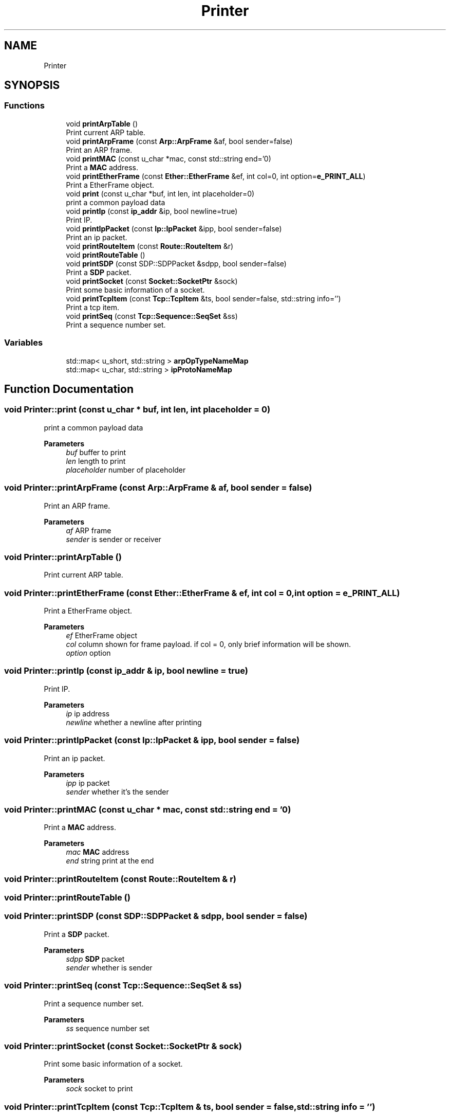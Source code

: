 .TH "Printer" 3 "Fri Nov 22 2019" "TCP/IP Ptotocol" \" -*- nroff -*-
.ad l
.nh
.SH NAME
Printer
.SH SYNOPSIS
.br
.PP
.SS "Functions"

.in +1c
.ti -1c
.RI "void \fBprintArpTable\fP ()"
.br
.RI "Print current ARP table\&. "
.ti -1c
.RI "void \fBprintArpFrame\fP (const \fBArp::ArpFrame\fP &af, bool sender=false)"
.br
.RI "Print an ARP frame\&. "
.ti -1c
.RI "void \fBprintMAC\fP (const u_char *mac, const std::string end='\\n')"
.br
.RI "Print a \fBMAC\fP address\&. "
.ti -1c
.RI "void \fBprintEtherFrame\fP (const \fBEther::EtherFrame\fP &ef, int col=0, int option=\fBe_PRINT_ALL\fP)"
.br
.RI "Print a EtherFrame object\&. "
.ti -1c
.RI "void \fBprint\fP (const u_char *buf, int len, int placeholder=0)"
.br
.RI "print a common payload data "
.ti -1c
.RI "void \fBprintIp\fP (const \fBip_addr\fP &ip, bool newline=true)"
.br
.RI "Print IP\&. "
.ti -1c
.RI "void \fBprintIpPacket\fP (const \fBIp::IpPacket\fP &ipp, bool sender=false)"
.br
.RI "Print an ip packet\&. "
.ti -1c
.RI "void \fBprintRouteItem\fP (const \fBRoute::RouteItem\fP &r)"
.br
.ti -1c
.RI "void \fBprintRouteTable\fP ()"
.br
.ti -1c
.RI "void \fBprintSDP\fP (const SDP::SDPPacket &sdpp, bool sender=false)"
.br
.RI "Print a \fBSDP\fP packet\&. "
.ti -1c
.RI "void \fBprintSocket\fP (const \fBSocket::SocketPtr\fP &sock)"
.br
.RI "Print some basic information of a socket\&. "
.ti -1c
.RI "void \fBprintTcpItem\fP (const \fBTcp::TcpItem\fP &ts, bool sender=false, std::string info='')"
.br
.RI "Print a tcp item\&. "
.ti -1c
.RI "void \fBprintSeq\fP (const \fBTcp::Sequence::SeqSet\fP &ss)"
.br
.RI "Print a sequence number set\&. "
.in -1c
.SS "Variables"

.in +1c
.ti -1c
.RI "std::map< u_short, std::string > \fBarpOpTypeNameMap\fP"
.br
.ti -1c
.RI "std::map< u_char, std::string > \fBipProtoNameMap\fP"
.br
.in -1c
.SH "Function Documentation"
.PP 
.SS "void Printer::print (const u_char * buf, int len, int placeholder = \fC0\fP)"

.PP
print a common payload data 
.PP
\fBParameters\fP
.RS 4
\fIbuf\fP buffer to print 
.br
\fIlen\fP length to print 
.br
\fIplaceholder\fP number of placeholder 
.RE
.PP

.SS "void Printer::printArpFrame (const \fBArp::ArpFrame\fP & af, bool sender = \fCfalse\fP)"

.PP
Print an ARP frame\&. 
.PP
\fBParameters\fP
.RS 4
\fIaf\fP ARP frame 
.br
\fIsender\fP is sender or receiver 
.RE
.PP

.SS "void Printer::printArpTable ()"

.PP
Print current ARP table\&. 
.SS "void Printer::printEtherFrame (const \fBEther::EtherFrame\fP & ef, int col = \fC0\fP, int option = \fC\fBe_PRINT_ALL\fP\fP)"

.PP
Print a EtherFrame object\&. 
.PP
\fBParameters\fP
.RS 4
\fIef\fP EtherFrame object 
.br
\fIcol\fP column shown for frame payload\&. if col = 0, only brief information will be shown\&. 
.br
\fIoption\fP option 
.RE
.PP

.SS "void Printer::printIp (const \fBip_addr\fP & ip, bool newline = \fCtrue\fP)"

.PP
Print IP\&. 
.PP
\fBParameters\fP
.RS 4
\fIip\fP ip address 
.br
\fInewline\fP whether a newline after printing 
.RE
.PP

.SS "void Printer::printIpPacket (const \fBIp::IpPacket\fP & ipp, bool sender = \fCfalse\fP)"

.PP
Print an ip packet\&. 
.PP
\fBParameters\fP
.RS 4
\fIipp\fP ip packet 
.br
\fIsender\fP whether it's the sender 
.RE
.PP

.SS "void Printer::printMAC (const u_char * mac, const std::string end = \fC'\\n'\fP)"

.PP
Print a \fBMAC\fP address\&. 
.PP
\fBParameters\fP
.RS 4
\fImac\fP \fBMAC\fP address 
.br
\fIend\fP string print at the end 
.RE
.PP

.SS "void Printer::printRouteItem (const \fBRoute::RouteItem\fP & r)"

.SS "void Printer::printRouteTable ()"

.SS "void Printer::printSDP (const SDP::SDPPacket & sdpp, bool sender = \fCfalse\fP)"

.PP
Print a \fBSDP\fP packet\&. 
.PP
\fBParameters\fP
.RS 4
\fIsdpp\fP \fBSDP\fP packet 
.br
\fIsender\fP whether is sender 
.RE
.PP

.SS "void Printer::printSeq (const \fBTcp::Sequence::SeqSet\fP & ss)"

.PP
Print a sequence number set\&. 
.PP
\fBParameters\fP
.RS 4
\fIss\fP sequence number set 
.RE
.PP

.SS "void Printer::printSocket (const \fBSocket::SocketPtr\fP & sock)"

.PP
Print some basic information of a socket\&. 
.PP
\fBParameters\fP
.RS 4
\fIsock\fP socket to print 
.RE
.PP

.SS "void Printer::printTcpItem (const \fBTcp::TcpItem\fP & ts, bool sender = \fCfalse\fP, std::string info = \fC''\fP)"

.PP
Print a tcp item\&. 
.PP
\fBParameters\fP
.RS 4
\fIts\fP tcp segment 
.br
\fIsender\fP whether is sender 
.br
\fIinfo\fP more information show finally 
.RE
.PP

.SH "Variable Documentation"
.PP 
.SS "std::map<u_short, std::string> Printer::arpOpTypeNameMap"
\fBInitial value:\fP
.PP
.nf
{
    {ARPOP_REQUEST, "\033[35mRequest\033[0m"},
    {ARPOP_REPLY, "\033[36mREPLY\033[0m"}}
.fi
.SS "std::map<u_char, std::string> Printer::ipProtoNameMap"
\fBInitial value:\fP
.PP
.nf
{
    {IPPROTO_TCP, "\033[35mTCP\033[0m"}, {IPPROTO_UDP, "\033[36mUDP\033[0m"}}
.fi
.SH "Author"
.PP 
Generated automatically by Doxygen for TCP/IP Ptotocol from the source code\&.
